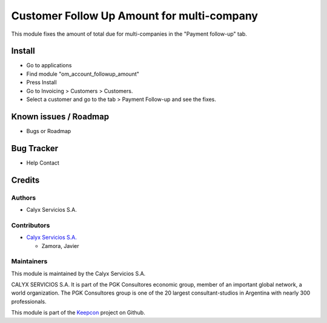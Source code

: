 ===========================================
Customer Follow Up Amount for multi-company
===========================================

.. !!!!!!!!!!!!!!!!!!!!!!!!!!!!!!!!!!!!!!!!!!!!!!!!!!!!
   !! This module fixes the amount of total due for  !!
   !! multi-companies in the "Payment follow-up" tab !!
   !!!!!!!!!!!!!!!!!!!!!!!!!!!!!!!!!!!!!!!!!!!!!!!!!!!!


.. User https://shields.io for badge creation.
.. |badge1| image:: https://img.shields.io/badge/maturity-Stable-brightgreen
    :target: https://odoo-community.org/page/development-status
    :alt: Stable
.. |badge2| image:: https://img.shields.io/badge/licence-AGPL--3-blue.png
    :target: http://www.gnu.org/licenses/agpl-3.0-standalone.html
    :alt: License: AGPL-3
.. |badge3| image:: https://img.shields.io/badge/github-calyx--servicios%2Fkeepcon-lightgray.png?logo=github
    :target: https://github.com/calyx-servicios/keepcon.git
    :alt: calyx-servicios/keepcon.git

|badge1| |badge2| |badge3|

This module fixes the amount of total due for multi-companies in the "Payment follow-up" tab.

Install
=======

* Go to applications

* Find module "om_account_followup_amount"

* Press Install

* Go to Invoicing > Customers >  Customers.

* Select a customer and go to the tab > Payment Follow-up and see the fixes.


Known issues / Roadmap
======================

* Bugs or Roadmap

Bug Tracker
===========

* Help Contact

Credits
=======

Authors
~~~~~~~

* Calyx Servicios S.A.

Contributors
~~~~~~~~~~~~

* `Calyx Servicios S.A. <https://odoo.calyx-cloud.com.ar/>`_
  
  * Zamora, Javier

Maintainers
~~~~~~~~~~~

This module is maintained by the Calyx Servicios S.A.

.. image:: https://ss-static-01.esmsv.com/id/13290/galeriaimagenes/obtenerimagen/?width=120&height=40&id=sitio_logo&ultimaModificacion=2020-05-25+21%3A45%3A05
   :alt: Calyx Servicios S.A.
   :target: https://odoo.calyx-cloud.com.ar/

CALYX SERVICIOS S.A. It is part of the PGK Consultores economic group, member of an important global network, a world organization.
The PGK Consultores group is one of the 20 largest consultant-studios in Argentina with nearly 300 professionals.

This module is part of the `Keepcon <https://github.com/calyx-servicios/keepcon.git>`_ project on Github.